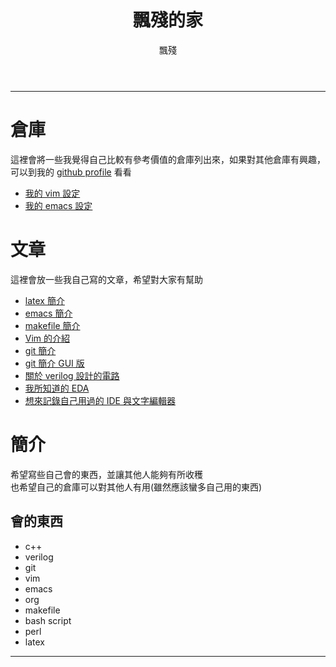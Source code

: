 #+TITLE: 飄殘的家
#+AUTHOR: 飄殘
#+EMAIL: s09930698@gmail.com
#+EXPORT_FILE_NAME: index
#+OPTIONS: num:nil toc:nil author:t email:t creator:t

-----
* 倉庫
  這裡會將一些我覺得自己比較有參考價值的倉庫列出來，如果對其他倉庫有興趣，可以到我的 [[https://github.com/flotisable][github profile]] 看看
  - [[https://github.com/flotisable/Vimrc][我的 vim 設定]]
  - [[https://github.com/flotisable/EmacsInit][我的 emacs 設定]]
* 文章
  這裡會放一些我自己寫的文章，希望對大家有幫助
  - [[./Articles/Others/LatexBrief/latexBrief.html][latex 簡介]]
  - [[./Articles/Others/emacsBrief.html][emacs 簡介]]
  - [[./Articles/Others/makeBrief.html][makefile 簡介]]
  - [[https://flotisable.github.io/VimIntro][Vim 的介紹]]
  - [[./Articles/Others/gitBrief.html][git 簡介]]
  - [[./Articles/Others/GitGui/gitBriefGui.html][git 簡介 GUI 版]]
  - [[./Articles/Others/verilogCircuitDesign.html][關於 verilog 設計的電路]]
  - [[./Articles/Others/EDABrief.html][我所知道的 EDA]]
  - [[./Articles/Others/IDE_editorRecord.html][想來記錄自己用過的 IDE 與文字編輯器]]
* 簡介
  希望寫些自己會的東西，並讓其他人能夠有所收穫\\
  也希望自己的倉庫可以對其他人有用(雖然應該蠻多自己用的東西)
** 會的東西
   - c++
   - verilog
   - git
   - vim
   - emacs
   - org
   - makefile
   - bash script
   - perl
   - latex
-----
